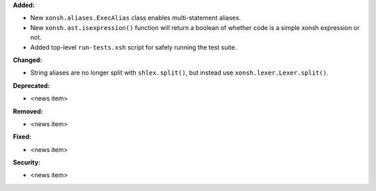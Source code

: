 **Added:**

* New ``xonsh.aliases.ExecAlias`` class enables multi-statement aliases.
* New ``xonsh.ast.isexpression()`` function will return a boolean of whether
  code is a simple xonsh expression or not.
* Added top-level ``run-tests.xsh`` script for safely running the test suite.

**Changed:**

* String aliases are no longer split with ``shlex.split()``, but instead use
  ``xonsh.lexer.Lexer.split()``.

**Deprecated:**

* <news item>

**Removed:**

* <news item>

**Fixed:**

* <news item>

**Security:**

* <news item>
